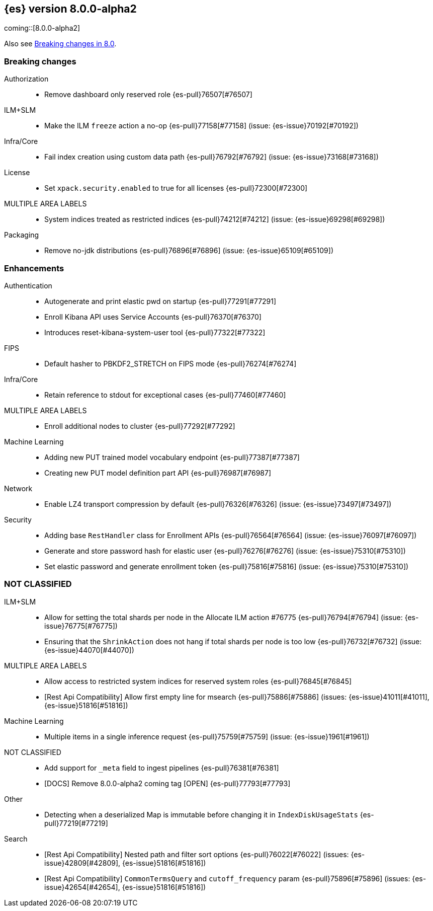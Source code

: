 [[release-notes-8.0.0-alpha2]]
== {es} version 8.0.0-alpha2

coming::[8.0.0-alpha2]

Also see <<breaking-changes-8.0,Breaking changes in 8.0>>.

[[breaking-8.0.0-alpha2]]
[float]
=== Breaking changes

Authorization::
* Remove dashboard only reserved role {es-pull}76507[#76507]

ILM+SLM::
* Make the ILM `freeze` action a no-op {es-pull}77158[#77158] (issue: {es-issue}70192[#70192])

Infra/Core::
* Fail index creation using custom data path {es-pull}76792[#76792] (issue: {es-issue}73168[#73168])

License::
* Set `xpack.security.enabled` to true for all licenses {es-pull}72300[#72300]

MULTIPLE AREA LABELS::
* System indices treated as restricted indices {es-pull}74212[#74212] (issue: {es-issue}69298[#69298])

Packaging::
* Remove no-jdk distributions {es-pull}76896[#76896] (issue: {es-issue}65109[#65109])



[[enhancement-8.0.0-alpha2]]
[float]
=== Enhancements

Authentication::
* Autogenerate and print elastic pwd on startup {es-pull}77291[#77291]
* Enroll Kibana API uses Service Accounts {es-pull}76370[#76370]
* Introduces reset-kibana-system-user tool {es-pull}77322[#77322]

FIPS::
* Default hasher to PBKDF2_STRETCH on FIPS mode {es-pull}76274[#76274]

Infra/Core::
* Retain reference to stdout for exceptional cases {es-pull}77460[#77460]

MULTIPLE AREA LABELS::
* Enroll additional nodes to cluster {es-pull}77292[#77292]

Machine Learning::
* Adding new PUT trained model vocabulary endpoint {es-pull}77387[#77387]
* Creating new PUT model definition part API {es-pull}76987[#76987]

Network::
* Enable LZ4 transport compression by default {es-pull}76326[#76326] (issue: {es-issue}73497[#73497])

Security::
* Adding base `RestHandler` class for Enrollment APIs {es-pull}76564[#76564] (issue: {es-issue}76097[#76097])
* Generate and store password hash for elastic user {es-pull}76276[#76276] (issue: {es-issue}75310[#75310])
* Set elastic password and generate enrollment token {es-pull}75816[#75816] (issue: {es-issue}75310[#75310])



[[other-8.0.0-alpha2]]
[float]
=== NOT CLASSIFIED

ILM+SLM::
* Allow for setting the total shards per node in the Allocate ILM action #76775 {es-pull}76794[#76794] (issue: {es-issue}76775[#76775])
* Ensuring that the `ShrinkAction` does not hang if total shards per node is too low {es-pull}76732[#76732] (issue: {es-issue}44070[#44070])

MULTIPLE AREA LABELS::
* Allow access to restricted system indices for reserved system roles {es-pull}76845[#76845]
* [Rest Api Compatibility] Allow first empty line for msearch {es-pull}75886[#75886] (issues: {es-issue}41011[#41011], {es-issue}51816[#51816])

Machine Learning::
* Multiple items in a single inference request {es-pull}75759[#75759] (issue: {es-issue}1961[#1961])

NOT CLASSIFIED::
* Add support for `_meta` field to ingest pipelines {es-pull}76381[#76381]
* [DOCS] Remove 8.0.0-alpha2 coming tag [OPEN] {es-pull}77793[#77793]

Other::
* Detecting when a deserialized Map is immutable before changing it in `IndexDiskUsageStats` {es-pull}77219[#77219]

Search::
* [Rest Api Compatibility] Nested path and filter sort options {es-pull}76022[#76022] (issues: {es-issue}42809[#42809], {es-issue}51816[#51816])
* [Rest Api Compatibility] `CommonTermsQuery` and `cutoff_frequency` param {es-pull}75896[#75896] (issues: {es-issue}42654[#42654], {es-issue}51816[#51816])



